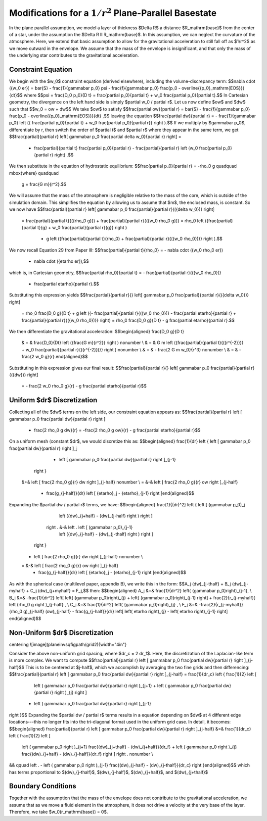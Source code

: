 **********************************************************
Modifications for a :math:`1/r^2` Plane-Parallel Basestate
**********************************************************

In the plane parallel assumption, we model a layer of thickness
$\Delta R$ a distance $R_\mathrm{base}$ from the center of a star,
under the assumption the $\Delta R \ll R_\mathrm{base}$. In this
assumption, we can neglect the curvature of the atmosphere. Here, we
extend that basic assumption to allow for the gravitational acceleration
to still fall off as $1/r^2$ as we move outward in the envelope. We assume
that the mass of the envelope is insignificant, and that only the mass of
the underlying star contributes to the gravitational acceleration.

Constraint Equation
-------------------

We begin with the $w_0$ constraint equation (derived elsewhere), including the volume-discrepancy term:
$$\nabla \cdot  ({w_0 \er}) = \bar{S} - \frac{1}{\gammabar p_0} \psi - \frac{f}{\gammabar p_0} \frac{p_0 - \overline{{p_0}_\mathrm{EOS}}}{\dt}$$
where
$$\psi = \frac{D_0 p_0}{D t} = \frac{\partial p_0}{\partial t} + w_0 \frac{\partial p_0}{\partial t}.$$
In Cartesian geometry, the divergence on the left hand side is simply $\partial
w_0 / \partial r$.
Let us now define $\ow$ and $\dw$ such that
$$w_0 = \ow + \dw$$
We take $\ow$ to satisfy
$$\frac{\partial \ow}{\partial r} = \bar{S} - \frac{f}{\gammabar p_0} \frac{p_0 - \overline{{p_0}_\mathrm{EOS}}}{\dt} ,$$
leaving the equation
$$\frac{\partial \dw}{\partial r} = - \frac{1}{\gammabar p_0} \left ({ \frac{\partial p_0}{\partial t} + w_0 \frac{\partial p_0}{\partial r}} \right ).$$
If we multiply by $\gammabar p_0$, differentiate by r, then switch the order of $\partial
t$ and $\partial r$ where they appear in the same term, we get
$$\frac{\partial}{\partial r} \left[ \gammabar p_0 \frac{\partial \delta w_0}{\partial r} \right] =
   - \frac{\partial}{\partial t} \frac{\partial p_0}{\partial r} -  \frac{\partial}{\partial r} \left (w_0 \frac{\partial p_0}{\partial r} \right) .$$
We then substitute in the equation of hydrostatic equilibrium:
$$\frac{\partial p_0}{\partial r} = -\rho_0 g \quad\quad \mbox{where} \quad\quad
   g = \frac{G m}{r^2}.$$
We will assume that the mass of the atmosphere is negligible relative to the
mass of the core, which is outside of the simulation domain. This simplifies
the equation by allowing us to assume that $m$, the enclosed mass, is constant.
So we now have
$$\frac{\partial}{\partial r} \left[ \gammabar p_0 \frac{\partial}{\partial r}{({\delta w_0})} \right]
   = \frac{\partial}{\partial t}{({\rho_0 g}}) + \frac{\partial}{\partial r}{({w_0 \rho_0 g})}
   = \rho_0 \left ({\frac{\partial}{\partial t}{g} + w_0 \frac{\partial}{\partial r}{g}} \right )
         + g \left ({\frac{\partial}{\partial t}{\rho_0} + \frac{\partial}{\partial r}{({w_0 \rho_0})}} \right ).$$

We now recall Equation 29 from Paper III:
$$\frac{\partial}{\partial t}{\rho_0} = - \nabla \cdot ({w_0 \rho_0 \er})
                  - \nabla \cdot ({\etarho \er}),$$
which is, in Cartesian geometry,
$$\frac{\partial \rho_0}{\partial t} = - \frac{\partial}{\partial r}{({w_0 \rho_0})}
                  - \frac{\partial \etarho}{\partial r}.$$
Substituting this expression yields
$$\frac{\partial}{\partial r}{} \left[ \gammabar p_0 \frac{\partial}{\partial r}{({\delta w_0})} \right]
   = \rho_0 \frac{D_0 g}{D t} + g \left ({- \frac{\partial}{\partial r}{({w_0 \rho_0})} - \frac{\partial \etarho}{\partial r} + \frac{\partial}{\partial r}{({w_0 \rho_0})}} \right)
   = \rho_0 \frac{D_0 g}{D t} - g \frac{\partial \etarho}{\partial r}.$$

We then differentiate the gravitational acceleration:
$$\begin{aligned}
\frac{D_0 g}{D t}
   & = & \frac{D_0}{Dt} \left ({\frac{G m}{r^2}} \right ) \nonumber \\
   & = & G m \left ({\frac{\partial}{\partial t}{({r^{-2}})} + w_0 \frac{\partial}{\partial r}{({r^{-2}})}} \right ) \nonumber \\
   & = & - \frac{2 G m w_0}{r^3} \nonumber \\
   & = & - \frac{2 w_0 g}{r}.\end{aligned}$$
Substituting in this expression gives our final result:
$$\frac{\partial}{\partial r}{} \left[ \gammabar p_0 \frac{\partial}{\partial r}{({\dw})} \right]
   = - \frac{2 w_0 \rho_0 g}{r} - g \frac{\partial \etarho}{\partial r}$$

Uniform $\dr$ Discretization
----------------------------

Collecting all of the $\dw$ terms on the left side, our constraint equation
appears as:
$$\frac{\partial}{\partial r} \left [ \gammabar p_0 \frac{\partial \dw}{\partial r} \right ]
 + \frac{2 \rho_0 g \dw}{r} = -\frac{2 \rho_0 g \ow}{r} - g \frac{\partial \etarho}{\partial r}$$
On a uniform mesh (constant $\dr$, we would discretize this as:
$$\begin{aligned}
\frac{1}{\dr} \left \{ \left [ \gammabar p_0 \frac{\partial \dw}{\partial r} \right ]_j
                     - \left [ \gammabar p_0 \frac{\partial \dw}{\partial r} \right ]_{j-1}
              \right \}
            &+& \left [ \frac{2 \rho_0 g}{r} \dw \right ]_{j-\half} \nonumber \\
            = &-& \left [ \frac{2 \rho_0 g}{r} \ow \right ]_{j-\half}
              - \frac{g_{j-\half}}{\dr} \left [ {\etarho}_j - {\etarho}_{j-1} \right ]\end{aligned}$$
Expanding the $\partial \dw / \partial r$ terms, we have:
$$\begin{aligned}
\frac{1}{(\dr)^2} \left \{ \left [ (\gammabar p_0)_j
                               \left ({\dw}_{j+\half} - {\dw}_{j-\half} \right ) \right ]
                      \right . &-& \left . \left [ (\gammabar p_0)_{j-1}
                               \left ({\dw}_{j-\half} - {\dw}_{j-\thalf} \right ) \right ]
              \right \}
            + \left [ \frac{2 \rho_0 g}{r} \dw \right ]_{j-\half} \nonumber \\
            = &-& \left [ \frac{2 \rho_0 g}{r} \ow \right ]_{j-\half}
              - \frac{g_{j-\half}}{\dr} \left [ {\etarho}_j - {\etarho}_{j-1} \right ]\end{aligned}$$
As with the spherical case (multilevel paper, appendix B), we write this in the form:
$$A_j (\dw)_{j-\thalf} + B_j (\dw)_{j-\myhalf} + C_j (\dw)_{j+\myhalf} = F_j,$$
then:
$$\begin{aligned}
A_j &=& \frac{1}{\dr^2} \left( {\gammabar p_0}\right)_{j-1}, \\
B_j &=& -\frac{1}{\dr^2} \left[ \left( {\gammabar p_0}\right)_{j}  + \left( {\gammabar p_0}\right)_{j-1} \right] +  \frac{2}{r_{j-\myhalf}} \left (\rho_0 g \right )_{j-\half}  , \\
C_j &=& \frac{1}{\dr^2} \left( {\gammabar p_0}\right)_{j}  , \\
F_j &=&  -\frac{2}{r_{j-\myhalf}} (\rho_0 g)_{j-\half}   (\ow)_{j-\half} - \frac{g_{j-\half}}{\dr} \left[ \left( \etarho \right)_{j} - \left( \etarho \right)_{j-1} \right] \end{aligned}$$

Non-Uniform $\dr$ Discretization
--------------------------------

\centering
![image](\planeinvsqfigpath/grid2){width="4in"}

Consider the above non-uniform grid spacing,
where $\dr_c = 2 \dr_f$. Here, the discretization of the Laplacian-like term is more complex.
We want to compute
$$\frac{\partial}{\partial r} \left [ \gammabar p_0 \frac{\partial \dw}{\partial r} \right ]_{j-\half}$$
This is to be centered at $j-\half$, which we accomplish by averaging the two fine grids and then
differencing:
$$\frac{\partial}{\partial r} \left [ \gammabar p_0 \frac{\partial \dw}{\partial r} \right ]_{j-\half} =
\frac{1}{\dr_c} \left \{ \frac{1}{2} \left [
      \left ( \gammabar p_0 \frac{\partial \dw}{\partial r} \right )_{j+1} +
      \left ( \gammabar p_0 \frac{\partial \dw}{\partial r} \right )_{j} \right ]
   - \left ( \gammabar p_0 \frac{\partial \dw}{\partial r} \right )_{j-1} 
\right \}$$
Expanding the $\partial \dw / \partial r$ terms results in a equation depending on $\dw$ at
4 different edge locations---this no longer fits into the tri-diagonal format used in the
uniform grid case. In detail, it becomes:
$$\begin{aligned}
\frac{\partial}{\partial r} \left [ \gammabar p_0 \frac{\partial \dw}{\partial r} \right ]_{j-\half} &=& 
\frac{1}{\dr_c} \left \{  \frac{1}{2} \left [
      \left ( \gammabar p_0 \right )_{j+1} \frac{(\dw)_{j+\thalf} - (\dw)_{j+\half}}{\dr_f} +
      \left ( \gammabar p_0 \right )_{j}   \frac{(\dw)_{j+\half} - (\dw)_{j-\half}}{\dr_f}  \right ] \right .  \nonumber \\
&& \qquad \left .  - \left ( \gammabar p_0 \right )_{j-1} \frac{(\dw)_{j-\half} - (\dw)_{j-\thalf}}{\dr_c}  
\right \}\end{aligned}$$
which has terms proportional to $(\dw)_{j-\thalf}$, $(\dw)_{j-\half}$, $(\dw)_{j+\half}$, and $(\dw)_{j+\thalf}$

Boundary Conditions
-------------------

Together with the assumption that the mass of the envelope does not
contribute to the gravitational acceleration, we assume that as we move
a fluid element in the atmosphere, it does not drive a velocity at the very
base of the layer. Therefore, we take $w_0(r_\mathrm{base}) = 0$.
